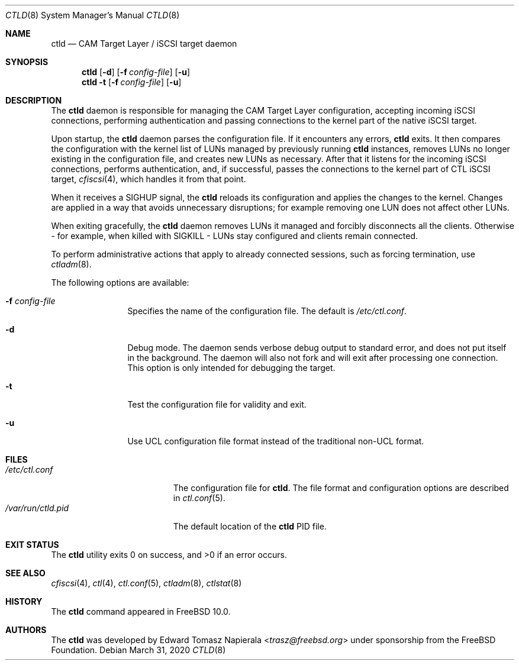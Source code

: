 .\" Copyright (c) 2012 The FreeBSD Foundation
.\"
.\" This software was developed by Edward Tomasz Napierala under sponsorship
.\" from the FreeBSD Foundation.
.\"
.\" Redistribution and use in source and binary forms, with or without
.\" modification, are permitted provided that the following conditions
.\" are met:
.\" 1. Redistributions of source code must retain the above copyright
.\"    notice, this list of conditions and the following disclaimer.
.\" 2. Redistributions in binary form must reproduce the above copyright
.\"    notice, this list of conditions and the following disclaimer in the
.\"    documentation and/or other materials provided with the distribution.
.\"
.\" THIS SOFTWARE IS PROVIDED BY THE AUTHORS AND CONTRIBUTORS ``AS IS'' AND
.\" ANY EXPRESS OR IMPLIED WARRANTIES, INCLUDING, BUT NOT LIMITED TO, THE
.\" IMPLIED WARRANTIES OF MERCHANTABILITY AND FITNESS FOR A PARTICULAR PURPOSE
.\" ARE DISCLAIMED.  IN NO EVENT SHALL THE AUTHORS OR CONTRIBUTORS BE LIABLE
.\" FOR ANY DIRECT, INDIRECT, INCIDENTAL, SPECIAL, EXEMPLARY, OR CONSEQUENTIAL
.\" DAMAGES (INCLUDING, BUT NOT LIMITED TO, PROCUREMENT OF SUBSTITUTE GOODS
.\" OR SERVICES; LOSS OF USE, DATA, OR PROFITS; OR BUSINESS INTERRUPTION)
.\" HOWEVER CAUSED AND ON ANY THEORY OF LIABILITY, WHETHER IN CONTRACT, STRICT
.\" LIABILITY, OR TORT (INCLUDING NEGLIGENCE OR OTHERWISE) ARISING IN ANY WAY
.\" OUT OF THE USE OF THIS SOFTWARE, EVEN IF ADVISED OF THE POSSIBILITY OF
.\" SUCH DAMAGE.
.\"
.\" $NQC$
.\"
.Dd March 31, 2020
.Dt CTLD 8
.Os
.Sh NAME
.Nm ctld
.Nd CAM Target Layer / iSCSI target daemon
.Sh SYNOPSIS
.Nm
.Op Fl d
.Op Fl f Ar config-file
.Op Fl u
.Nm
.Fl t
.Op Fl f Ar config-file
.Op Fl u
.Sh DESCRIPTION
The
.Nm
daemon is responsible for managing the CAM Target Layer configuration,
accepting incoming iSCSI connections, performing authentication and
passing connections to the kernel part of the native iSCSI target.
.Pp
Upon startup, the
.Nm
daemon parses the configuration file.
If it encounters any errors,
.Nm
exits.
It then compares the configuration with the kernel list of LUNs managed
by previously running
.Nm
instances, removes LUNs no longer existing in the configuration file,
and creates new LUNs as necessary.
After that it listens for the incoming iSCSI connections, performs
authentication, and, if successful, passes the connections to the kernel part
of CTL iSCSI target,
.Xr cfiscsi 4 ,
which handles it from that point.
.Pp
When it receives a SIGHUP signal, the
.Nm
reloads its configuration and applies the changes to the kernel.
Changes are applied in a way that avoids unnecessary disruptions;
for example removing one LUN does not affect other LUNs.
.Pp
When exiting gracefully, the
.Nm
daemon removes LUNs it managed and forcibly disconnects all the clients.
Otherwise - for example, when killed with SIGKILL - LUNs stay configured
and clients remain connected.
.Pp
To perform administrative actions that apply to already connected
sessions, such as forcing termination, use
.Xr ctladm 8 .
.Pp
The following options are available:
.Bl -tag -width ".Fl P Ar pidfile"
.It Fl f Ar config-file
Specifies the name of the configuration file.
The default is
.Pa /etc/ctl.conf .
.It Fl d
Debug mode.
The daemon sends verbose debug output to standard error, and does not
put itself in the background.
The daemon will also not fork and will exit after processing one connection.
This option is only intended for debugging the target.
.It Fl t
Test the configuration file for validity and exit.
.It Fl u
Use UCL configuration file format instead of the traditional non-UCL format.
.El
.Sh FILES
.Bl -tag -width ".Pa /var/run/ctld.pid" -compact
.It Pa /etc/ctl.conf
The configuration file for
.Nm .
The file format and configuration options are described in
.Xr ctl.conf 5 .
.It Pa /var/run/ctld.pid
The default location of the
.Nm
PID file.
.El
.Sh EXIT STATUS
The
.Nm
utility exits 0 on success, and >0 if an error occurs.
.Sh SEE ALSO
.Xr cfiscsi 4 ,
.Xr ctl 4 ,
.Xr ctl.conf 5 ,
.Xr ctladm 8 ,
.Xr ctlstat 8
.Sh HISTORY
The
.Nm
command appeared in
.Fx 10.0 .
.Sh AUTHORS
The
.Nm
was developed by
.An Edward Tomasz Napierala Aq Mt trasz@freebsd.org
under sponsorship from the FreeBSD Foundation.
